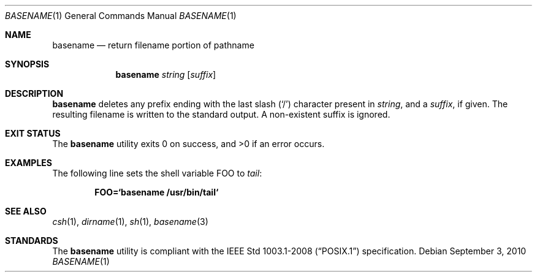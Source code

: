 .\"	$OpenBSD: basename.1,v 1.17 2010/09/03 11:09:28 jmc Exp $
.\"	$NetBSD: basename.1,v 1.9 1995/03/25 18:17:45 glass Exp $
.\"
.\" Copyright (c) 1990, 1993, 1994
.\"	The Regents of the University of California.  All rights reserved.
.\"
.\" This code is derived from software contributed to Berkeley by
.\" the Institute of Electrical and Electronics Engineers, Inc.
.\"
.\" Redistribution and use in source and binary forms, with or without
.\" modification, are permitted provided that the following conditions
.\" are met:
.\" 1. Redistributions of source code must retain the above copyright
.\"    notice, this list of conditions and the following disclaimer.
.\" 2. Redistributions in binary form must reproduce the above copyright
.\"    notice, this list of conditions and the following disclaimer in the
.\"    documentation and/or other materials provided with the distribution.
.\" 3. Neither the name of the University nor the names of its contributors
.\"    may be used to endorse or promote products derived from this software
.\"    without specific prior written permission.
.\"
.\" THIS SOFTWARE IS PROVIDED BY THE REGENTS AND CONTRIBUTORS ``AS IS'' AND
.\" ANY EXPRESS OR IMPLIED WARRANTIES, INCLUDING, BUT NOT LIMITED TO, THE
.\" IMPLIED WARRANTIES OF MERCHANTABILITY AND FITNESS FOR A PARTICULAR PURPOSE
.\" ARE DISCLAIMED.  IN NO EVENT SHALL THE REGENTS OR CONTRIBUTORS BE LIABLE
.\" FOR ANY DIRECT, INDIRECT, INCIDENTAL, SPECIAL, EXEMPLARY, OR CONSEQUENTIAL
.\" DAMAGES (INCLUDING, BUT NOT LIMITED TO, PROCUREMENT OF SUBSTITUTE GOODS
.\" OR SERVICES; LOSS OF USE, DATA, OR PROFITS; OR BUSINESS INTERRUPTION)
.\" HOWEVER CAUSED AND ON ANY THEORY OF LIABILITY, WHETHER IN CONTRACT, STRICT
.\" LIABILITY, OR TORT (INCLUDING NEGLIGENCE OR OTHERWISE) ARISING IN ANY WAY
.\" OUT OF THE USE OF THIS SOFTWARE, EVEN IF ADVISED OF THE POSSIBILITY OF
.\" SUCH DAMAGE.
.\"
.\"     @(#)basename.1	8.2 (Berkeley) 4/18/94
.\"
.Dd $Mdocdate: September 3 2010 $
.Dt BASENAME 1
.Os
.Sh NAME
.Nm basename
.Nd return filename portion of pathname
.Sh SYNOPSIS
.Nm basename
.Ar string
.Op Ar suffix
.Sh DESCRIPTION
.Nm
deletes any prefix ending with the last slash
.Pq Sq \&/
character present in
.Ar string ,
and a
.Ar suffix ,
if given.
The resulting filename is written to the standard output.
A non-existent suffix is ignored.
.Sh EXIT STATUS
.Ex -std basename
.Sh EXAMPLES
The following line sets the shell variable
.Ev FOO
to
.Pa tail :
.Pp
.Dl FOO=`basename /usr/bin/tail`
.Sh SEE ALSO
.Xr csh 1 ,
.Xr dirname 1 ,
.Xr sh 1 ,
.Xr basename 3
.Sh STANDARDS
The
.Nm
utility is compliant with the
.St -p1003.1-2008
specification.